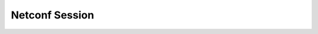 Netconf Session
===============

.. go:package:: ydk/path
    :synopsis:  Path API via Netconf

.. go:struct:: NetconfSession

	NetconfSession is an implementation of Session for the `NETCONF protocol <https://tools.ietf.org/html/rfc6241>`_.
	The sructure `NetconfSession` includes the following attributes:

	.. attribute:: Repo

		An instance of :go:struct:`Repository<ydk/types/Repository>`. This attribute represents the repository of YANG models.
		When not specified, the model repository path is set to `$USER/.ydk`.

	.. attribute:: Address

		A Go ``string`` that represents an IP address of the device supporting a Netconf protocol. This attribute
		must be set during initialization.

	.. attribute:: Username

		A Go ``string`` that represents a username to log in to the device. This attribute
		must be set during initialization.

	.. attribute:: Password

		A Go ``string`` that represents a password to log in to the device. This attribute
		must be set during initialization, when `ServerCert` is not set (non SSL connections).

	.. attribute:: Port

		An ``int`` that represents the device port number used to access the Netconf interface. Default value - 830.

	.. attribute:: Protocol

		A Go ``string`` that represents protocol used to connect to the device. The allowed values are `SSH` and `TCP`.
		When not specified, it is set to default value - `SSH`.

	.. attribute:: OnDemand

		A Go ``bool`` that defines how YANG modules are loaded from device to repository. Default value is `true`, meaning
		the YANG modules are loaded to repository on-demand.

	.. attribute:: CommonCache

		A Go ``bool`` that defines how repositories are used for different devices. Default value is `false`, which means
		different directories will be used for different connections. This attribute has meaning only when `Repo` is not defined.

	.. attribute:: Timeout

		A Go ``int`` that repesents allowed Netconf server response delay in seconds. Valid range is [1, 255]. If not set
		during initialization the value -1 is set by default, meaning the response delay is not limited.

	.. attribute:: ServerCert

		A Go ``string`` that represents full path to a file, which stores the Netconf server public key (server SSL certificate).
		This attribute must be set for SSL connection.

	.. attribute:: PrivateKey

		A Go ``string`` that represents full path to a file, which stores application platform private key.
		This attribute is optional and has meaning only when `ServerCert` is specified.

.. method:: (session *NetconfSession) Connect()

	Implementation of ServiceProvider interface. Connects to Netconf Server using Repo/Address/Username/Password/Port.

.. method:: (session *NetconfSession) Disconnect()

	Implementation of ServiceProvider interface. Disconnects from Netconf Server.

.. method:: (session *NetconfSession) GetState() *errors.State

	Implementation of ServiceProvider interface. Returns error state for the NetconfServiceProvider.

.. method:: (session *NetconfSession) ExecuteRpc(rpc types.Rpc) DataNode

	Sends RPC to Netconf server and gets response.

	:param rpc: :go:struct:`Rpc<ydk/types/Rpc>` to be sent to Netconf server.
	:rtype: `DataNode` - top level datanode of a tree hierarchy.

.. method:: (session *NetconfSession) GetCapabilities()

	Gets the capabilities supported by Netconf server.

	:return: The list of capabilities.
	:rtype: ``[]string``.
